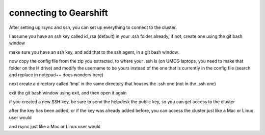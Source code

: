 connecting to Gearshift
=======================

.. _connecting_to_gearshift:

After setting up rsync and ssh, you can set up everything to connect to the cluster.

I assume you have an ssh key called id_rsa (default) in your .ssh folder already, if not, create one using the git bash window

.. code-block:: console
   ssh-keygen -t rsa -f ~/.ssh/id_rsa -C your_username -b 2048

make sure you have an ssh key, and add that to the ssh agent, in a git bash window.

.. code-block:: console
  eval $(ssh-agent -s)
  ssh-add ~/.ssh/id_rsa

now copy the config file from the zip you extracted, to where your .ssh is (on UMCG laptops, you need to make that folder on the H drive)
and modify the username to be yours instead of the one that is currently in the config file (search and replace in notepad++ does wonders here)

next create a directory called ‘tmp’ in the same directory that houses the .ssh one (not ín the .ssh one)

exit the git bash window using exit, and then open it again

if you created a new SSH key, be sure to send the helpdesk the public key, so you can get access to the cluster

after the key has been added, or if the key was already added before, you can access the cluster just like a Mac or Linux user would

.. code-block:: console
  ssh airlock+gearshift
and rsync just like a Mac or Linux user would

.. code-block:: console
  rsync -a airlock+gearshift:/where/the/the/files/are/ /where/you/want/them/locally/


.. autosummary::
   :toctree: generated
